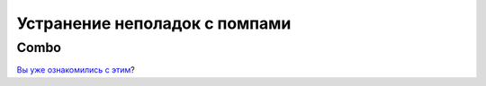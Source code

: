 Устранение неполадок с помпами
==============================
Combo
-----------
`Вы уже ознакомились с этим <../Usage/Accu-Chek-Combo-Tips-for-Basic-usage.html>`_?
